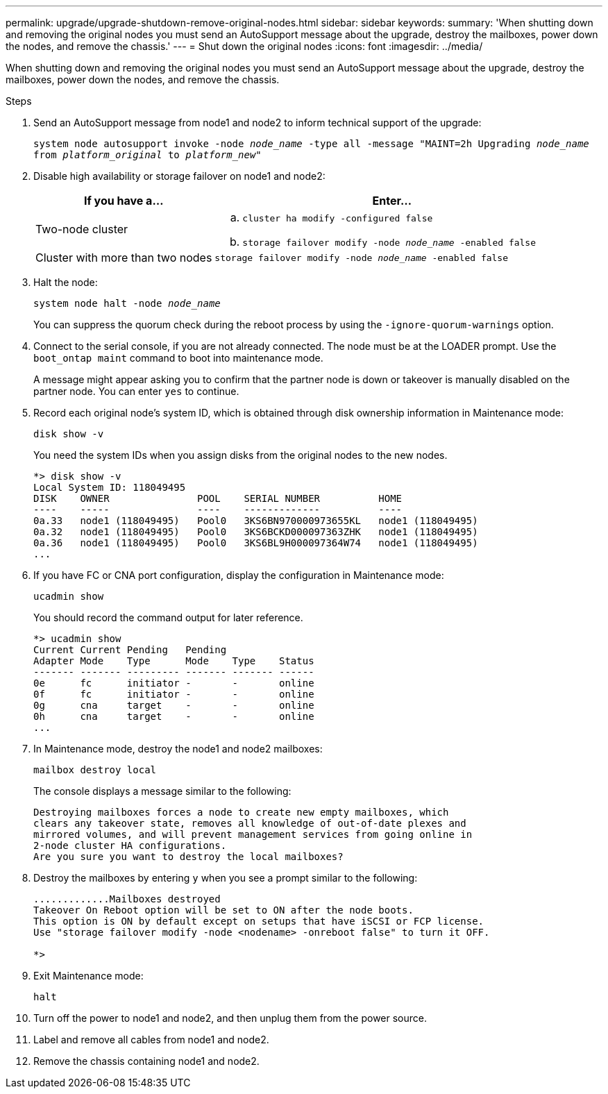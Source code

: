 ---
permalink: upgrade/upgrade-shutdown-remove-original-nodes.html
sidebar: sidebar
keywords:
summary: 'When shutting down and removing the original nodes you must send an AutoSupport message about the upgrade, destroy the mailboxes, power down the nodes, and remove the chassis.'
---
= Shut down the original nodes
:icons: font
:imagesdir: ../media/

[.lead]
When shutting down and removing the original nodes you must send an AutoSupport message about the upgrade, destroy the mailboxes, power down the nodes, and remove the chassis.

.Steps
. Send an AutoSupport message from node1 and node2 to inform technical support of the upgrade:
+
`system node autosupport invoke -node _node_name_ -type all -message "MAINT=2h Upgrading _node_name_ from _platform_original_ to _platform_new_"`
. Disable high availability or storage failover on node1 and node2:
+
[options="header" cols="1,2"]
|===
| If you have a...| Enter...

a|
Two-node cluster
a|

 .. `cluster ha modify -configured false`
 .. `storage failover modify -node _node_name_ -enabled false`

a|
Cluster with more than two nodes
a|
`storage failover modify -node _node_name_ -enabled false`
|===

. Halt the node:
+
`system node halt -node _node_name_`
+
You can suppress the quorum check during the reboot process by using the `-ignore-quorum-warnings` option.

. Connect to the serial console, if you are not already connected. The node must be at the LOADER prompt. Use the `boot_ontap maint` command to boot into maintenance mode.
+
A message might appear asking you to confirm that the partner node is down or takeover is manually disabled on the partner node. You can enter `yes` to continue.

. [[shutdown_node_step5]]Record each original node's system ID, which is obtained through disk ownership information in Maintenance mode:
+
`disk show -v`
+
You need the system IDs when you assign disks from the original nodes to the new nodes.
+
----
*> disk show -v
Local System ID: 118049495
DISK    OWNER               POOL    SERIAL NUMBER          HOME
----    -----               ----    -------------          ----
0a.33   node1 (118049495)   Pool0   3KS6BN970000973655KL   node1 (118049495)
0a.32   node1 (118049495)   Pool0   3KS6BCKD000097363ZHK   node1 (118049495)
0a.36   node1 (118049495)   Pool0   3KS6BL9H000097364W74   node1 (118049495)
...
----

. If you have FC or CNA port configuration, display the configuration in Maintenance mode:
+
`ucadmin show`
+
You should record the command output for later reference.
+
----
*> ucadmin show
Current Current Pending   Pending
Adapter Mode    Type      Mode    Type    Status
------- ------- --------- ------- ------- ------
0e      fc      initiator -       -       online
0f      fc      initiator -       -       online
0g      cna     target    -       -       online
0h      cna     target    -       -       online
...
----

. In Maintenance mode, destroy the node1 and node2 mailboxes: +
+
`mailbox destroy local`
+
The console displays a message similar to the following:
+
----
Destroying mailboxes forces a node to create new empty mailboxes, which
clears any takeover state, removes all knowledge of out-of-date plexes and
mirrored volumes, and will prevent management services from going online in
2-node cluster HA configurations.
Are you sure you want to destroy the local mailboxes?
----

. Destroy the mailboxes by entering `y` when you see a prompt similar to the following:
+
----
.............Mailboxes destroyed
Takeover On Reboot option will be set to ON after the node boots.
This option is ON by default except on setups that have iSCSI or FCP license.
Use "storage failover modify -node <nodename> -onreboot false" to turn it OFF.

*>
----

. Exit Maintenance mode:
+
`halt`
. Turn off the power to node1 and node2, and then unplug them from the power source.
. Label and remove all cables from node1 and node2.
. Remove the chassis containing node1 and node2.

// Clean-up, 2022-03-09
// BURT 1476241 2022-05-13
